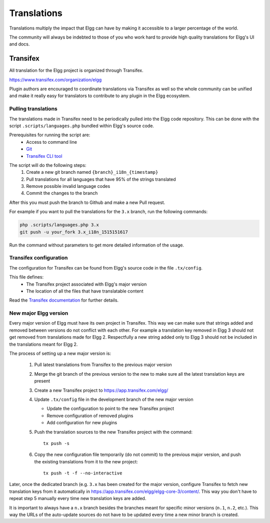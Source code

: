Translations
############

Translations multiply the impact that Elgg can have
by making it accessible to a larger percentage of the world.

The community will always be indebted to those of you who work hard
to provide high quality translations for Elgg's UI and docs.

Transifex
=========

All translation for the Elgg project is organized through Transifex.

https://www.transifex.com/organization/elgg

Plugin authors are encouraged to coordinate translations via Transifex as well
so the whole community can be unified and make it really easy for translators
to contribute to any plugin in the Elgg ecosystem.

Pulling translations
--------------------

The translations made in Transifex need to be periodically pulled into the
Elgg code repository. This can be done with the script ``.scripts/languages.php``
bundled within Elgg's source code.

Prerequisites for running the script are:
 - Access to command line
 - `Git`_
 - `Transifex CLI tool`_

.. _Git: https://git-scm.com/
.. _Transifex CLI tool: https://docs.transifex.com/client/introduction

The script will do the following steps:
 1. Create a new git branch named ``{branch}_i18n_{timestamp}``
 2. Pull translations for all languages that have 95% of the strings translated
 3. Remove possible invalid language codes
 4. Commit the changes to the branch

After this you must push the branch to Github and make a new Pull request.

For example if you want to pull the translations for the ``3.x`` branch,
run the following commands:

.. code-block:: sh

    php .scripts/languages.php 3.x
    git push -u your_fork 3.x_i18n_1515151617

Run the command without parameters to get more detailed information of the usage.

Transifex configuration
-----------------------

The configuration for Transifex can be found from Elgg's source code in the
file ``.tx/config``.

This file defines:
 - The Transifex project associated with Elgg's major version
 - The location of all the files that have translatable content

Read the `Transifex documentation`_ for further details.

.. _Transifex documentation: https://docs.transifex.com/

New major Elgg version
----------------------

Every major version of Elgg must have its own project in Transifex. This way
we can make sure that strings added and removed between versions do not conflict
with each other. For example a translation key removed in Elgg 3 should not get
removed from translations made for Elgg 2. Respectfully a new string added only
to Elgg 3 should not be included in the translations meant for Elgg 2.

The process of setting up a new major version is:

 1. Pull latest translations from Transifex to the previous major version
 2. Merge the git branch of the previous version to the new to make sure all the
    latest translation keys are present
 3. Create a new Transifex project to https://app.transifex.com/elgg/
 4. Update ``.tx/config`` file in the development branch of the new major version

    - Update the configuration to point to the new Transifex project
    - Remove configuration of removed plugins
    - Add configuration for new plugins

 5. Push the translation sources to the new Transifex project with the command:
    ::

      tx push -s

 6. Copy the new configuration file temporarily (do not commit) to the previous
    major version, and push the existing translations from it to the new project:
    ::

      tx push -t -f --no-interactive

Later, once the dedicated branch (e.g. ``3.x`` has been created for the major version,
configure Transifex to fetch new translation keys from it automatically in
https://app.transifex.com/elgg/elgg-core-3/content/. This way you don't have to
repeat step 5 manually every time new translation keys are added.

It is important to always have a ``n.x`` branch besides the branches meant for
specific minor versions (``n.1``, ``n.2``, etc.). This way the URLs of the auto-update
sources do not have to be updated every time a new minor branch is created.

